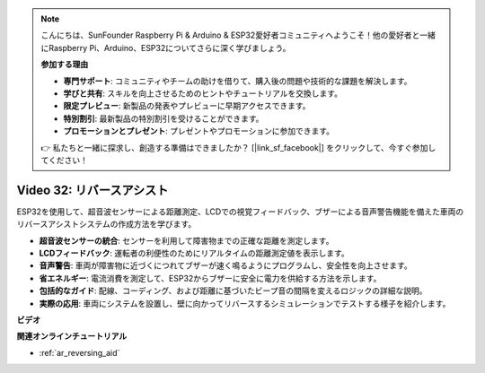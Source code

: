 .. note::

    こんにちは、SunFounder Raspberry Pi & Arduino & ESP32愛好者コミュニティへようこそ！他の愛好者と一緒にRaspberry Pi、Arduino、ESP32についてさらに深く学びましょう。

    **参加する理由**

    - **専門サポート**: コミュニティやチームの助けを借りて、購入後の問題や技術的な課題を解決します。
    - **学びと共有**: スキルを向上させるためのヒントやチュートリアルを交換します。
    - **限定プレビュー**: 新製品の発表やプレビューに早期アクセスできます。
    - **特別割引**: 最新製品の特別割引を受けることができます。
    - **プロモーションとプレゼント**: プレゼントやプロモーションに参加できます。

    👉 私たちと一緒に探求し、創造する準備はできましたか？ [|link_sf_facebook|] をクリックして、今すぐ参加してください！

Video 32: リバースアシスト
====================================================

ESP32を使用して、超音波センサーによる距離測定、LCDでの視覚フィードバック、ブザーによる音声警告機能を備えた車両のリバースアシストシステムの作成方法を学びます。

* **超音波センサーの統合**: センサーを利用して障害物までの正確な距離を測定します。
* **LCDフィードバック**: 運転者の利便性のためにリアルタイムの距離測定値を表示します。
* **音声警告**: 車両が障害物に近づくにつれてブザーが速く鳴るようにプログラムし、安全性を向上させます。
* **省エネルギー**: 電流消費を測定して、ESP32からブザーに安全に電力を供給する方法を示します。
* **包括的なガイド**: 配線、コーディング、および距離に基づいたビープ音の間隔を変えるロジックの詳細な説明。
* **実際の応用**: 車両にシステムを設置し、壁に向かってリバースするシミュレーションでテストする様子を紹介します。


**ビデオ**

.. raw:: html

    <iframe width="700" height="500" src="https://www.youtube.com/embed/K_4aX5oH3zg?si=biAp9O9HuJDlJJJV" title="YouTube video player" frameborder="0" allow="accelerometer; autoplay; clipboard-write; encrypted-media; gyroscope; picture-in-picture; web-share" allowfullscreen></iframe>

**関連オンラインチュートリアル**

* :ref:`ar_reversing_aid`
